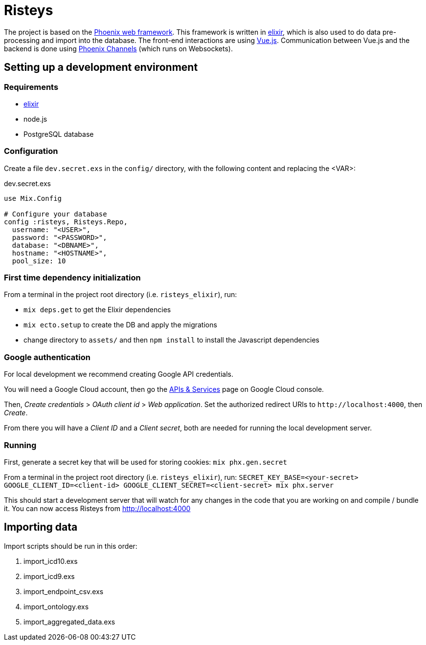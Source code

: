 Risteys
=======

The project is based on the https://phoenixframework.org/[Phoenix web framework].
This framework is written in https://elixir-lang.org/[elixir], which is also used to do data pre-processing and import into the database.
The front-end interactions are using https://vuejs.org/[Vue.js].
Communication between Vue.js and the backend is done using https://hexdocs.pm/phoenix/channels.html[Phoenix Channels] (which runs on Websockets).


Setting up a development environment
------------------------------------

Requirements
~~~~~~~~~~~~

- https://elixir-lang.org/install.html[elixir]
- node.js
- PostgreSQL database


Configuration
~~~~~~~~~~~~~
Create a file `dev.secret.exs` in the `config/` directory, with the following content and replacing the <VAR>:

dev.secret.exs
[source,elixir]
----
use Mix.Config

# Configure your database
config :risteys, Risteys.Repo,
  username: "<USER>",
  password: "<PASSWORD>",
  database: "<DBNAME>",
  hostname: "<HOSTNAME>",
  pool_size: 10
----

First time dependency initialization
~~~~~~~~~~~~~~~~~~~~~~~~~~~~~~~~~~~~
From a terminal in the project root directory (i.e. `risteys_elixir`), run:

- `mix deps.get` to get the Elixir dependencies
- `mix ecto.setup` to create the DB and apply the migrations
- change directory to `assets/` and then `npm install` to install the Javascript dependencies


Google authentication
~~~~~~~~~~~~~~~~~~~~~

For local development we recommend creating Google API credentials.

You will need a Google Cloud account, then go the https://console.developers.google.com/apis/credentials[APIs & Services] page on Google Cloud console.

Then, _Create credentials_ > _OAuth client id_ > _Web application_.
Set the authorized redirect URIs to `http://localhost:4000`, then _Create_.

From there you will have a _Client ID_ and a _Client secret_, both are needed for running the local development server.


Running
~~~~~~~

First, generate a secret key that will be used for storing cookies:
`mix phx.gen.secret`

From a terminal in the project root directory (i.e. `risteys_elixir`), run:
`SECRET_KEY_BASE=<your-secret> GOOGLE_CLIENT_ID=<client-id> GOOGLE_CLIENT_SECRET=<client-secret> mix phx.server`

This should start a development server that will watch for any changes in the code that you are working on and compile / bundle it.
You can now access Risteys from http://localhost:4000

Importing data
--------------

Import scripts should be run in this order:

1. import_icd10.exs
2. import_icd9.exs
3. import_endpoint_csv.exs
4. import_ontology.exs
5. import_aggregated_data.exs
